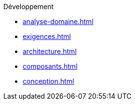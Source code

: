 .Développement
* xref:analyse-domaine.adoc[]
* xref:exigences.adoc[]
* xref:architecture.adoc[]
* xref:composants.adoc[]
* xref:conception.adoc[]